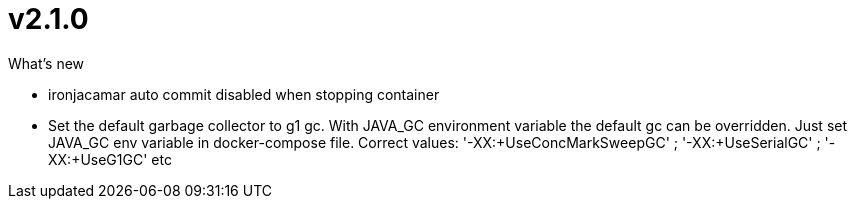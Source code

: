 = v2.1.0

.What's new
* ironjacamar auto commit disabled when stopping container
* Set the default garbage collector to g1 gc.  With JAVA_GC environment variable the default gc can be overridden. Just set JAVA_GC env variable in docker-compose file. Correct values: '-XX:+UseConcMarkSweepGC' ; '-XX:+UseSerialGC' ; '-XX:+UseG1GC' etc